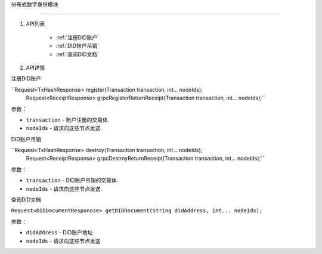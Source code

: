 分布式数字身份模块  

====================

1. API列表

      - :ref:`注册DID账户`
      - :ref:`DID账户吊销`
      - :ref:`查询DID文档`

2. API详情


.. _注册DID账户:

注册DID账户

``Request<TxHashResponse> register(Transaction transaction, int... nodeIds);
   Request<ReceiptResponse> grpcRegisterReturnReceipt(Transaction transaction, int... nodeIds);``

参数：

-  ``transaction`` - 账户注册的交易体.
-  ``nodeIds`` - 请求向这些节点发送.


.. _did账户吊销:

DID账户吊销

``Request<TxHashResponse> destroy(Transaction transaction, int... nodeIds);
   Request<ReceiptResponse> grpcDestroyReturnReceipt(Transaction transaction, int... nodeIds);``

参数：

-  ``transaction`` -  DID账户吊销的交易体.
-  ``nodeIds`` -  请求向这些节点发送.

.. _查询did文档:

查询DID文档

``Request<DIDDocumentResponose> getDIDDocument(String didAddress, int... nodeIds);``

参数：

-  ``didAddress`` -  DID账户地址
-  ``nodeIds`` -  请求向这些节点发送

